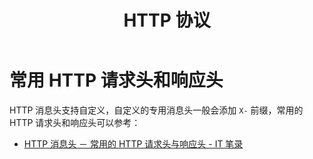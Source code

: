 #+TITLE:      HTTP 协议

* 目录                                                    :TOC_4_gh:noexport:
- [[#常用-http-请求头和响应头][常用 HTTP 请求头和响应头]]

* 常用 HTTP 请求头和响应头
  HTTP 消息头支持自定义，自定义的专用消息头一般会添加 ~X-~ 前缀，常用的 HTTP 请求头和响应头可以参考：
  + [[https://itbilu.com/other/relate/EJ3fKUwUx.html][HTTP 消息头 － 常用的 HTTP 请求头与响应头 - IT 笔录]]

